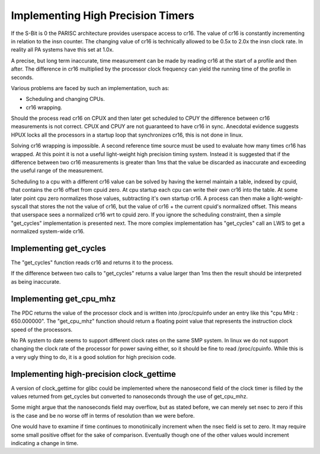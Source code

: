 Implementing High Precision Timers
==================================

If the S-Bit is 0 the PARISC architecture provides userspace access to
cr16. The value of cr16 is constantly incrementing in relation to the
insn counter. The changing value of cr16 is technically allowed to be
0.5x to 2.0x the insn clock rate. In reality all PA systems have this
set at 1.0x.

A precise, but long term inaccurate, time measurement can be made by
reading cr16 at the start of a profile and then after. The difference in
cr16 multiplied by the processor clock frequency can yield the running
time of the profile in seconds.

Various problems are faced by such an implementation, such as:

- Scheduling and changing CPUs.
- cr16 wrapping.

Should the process read cr16 on CPUX and then later get scheduled to
CPUY the difference between cr16 measurements is not correct. CPUX and
CPUY are not guaranteed to have cr16 in sync. Anecdotal evidence
suggests HPUX locks all the processors in a startup loop that
synchronizes cr16, this is not done in linux.

Solving cr16 wrapping is impossible. A second reference time source must
be used to evaluate how many times cr16 has wrapped. At this point it is
not a useful light-weight high precision timing system. Instead it is
suggested that if the difference between two cr16 measurements is
greater than 1ms that the value be discarded as inaccurate and exceeding
the useful range of the measurement.

Scheduling to a cpu with a different cr16 value can be solved by having
the kernel maintain a table, indexed by cpuid, that contains the cr16
offset from cpuid zero. At cpu startup each cpu can write their own cr16
into the table. At some later point cpu zero normalizes those values,
subtracting it's own startup cr16. A process can then make a
light-weight-syscall that stores the not the value of cr16, but the
value of cr16 + the current cpuid's normalized offset. This means that
userspace sees a normalized cr16 wrt to cpuid zero. If you ignore the
scheduling constraint, then a simple "get_cycles" implementation is
presented next. The more complex implementation has "get_cycles" call an
LWS to get a normalized system-wide cr16.

Implementing get_cycles
-----------------------

The "get_cycles" function reads cr16 and returns it to the process.

If the difference between two calls to "get_cycles" returns a value
larger than 1ms then the result should be interpreted as being
inaccurate.

Implementing get_cpu_mhz
------------------------

The PDC returns the value of the processor clock and is written into
/proc/cpuinfo under an entry like this "cpu MHz : 650.000000". The
"get_cpu_mhz" function should return a floating point value that
represents the instruction clock speed of the processors.

No PA system to date seems to support different clock rates on the same
SMP system. In linux we do not support changing the clock rate of the
processor for power saving either, so it should be fine to read
/proc/cpuinfo. While this is a very ugly thing to do, it is a good
solution for high precision code.

Implementing high-precision clock_gettime
-----------------------------------------

A version of clock_gettime for glibc could be implemented where the
nanosecond field of the clock timer is filled by the values returned
from get_cycles but converted to nanoseconds through the use of
get_cpu_mhz.

Some might argue that the nanoseconds field may overflow, but as stated
before, we can merely set nsec to zero if this is the case and be no
worse off in terms of resolution than we were before.

One would have to examine if time continues to monotinically increment
when the nsec field is set to zero. It may require some small positive
offset for the sake of comparison. Eventually though one of the other
values would increment indicating a change in time.
